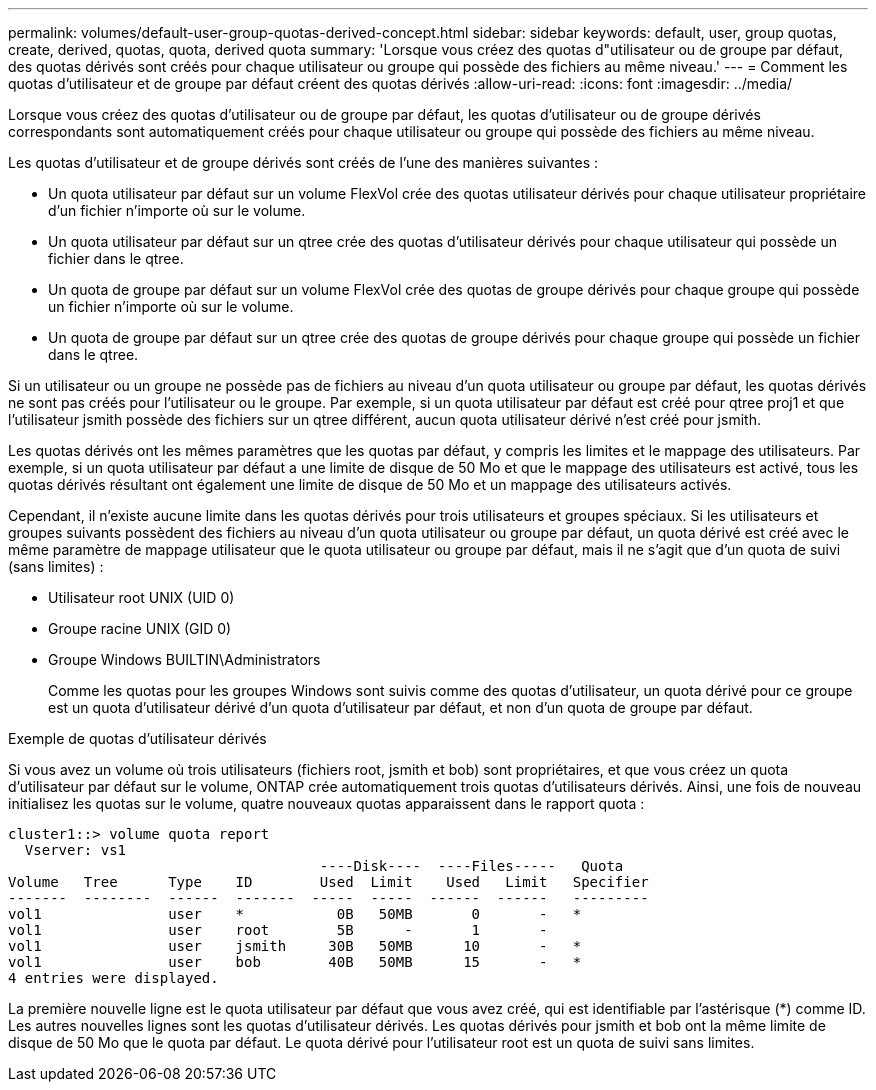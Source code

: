 ---
permalink: volumes/default-user-group-quotas-derived-concept.html 
sidebar: sidebar 
keywords: default, user, group quotas, create, derived, quotas, quota, derived quota 
summary: 'Lorsque vous créez des quotas d"utilisateur ou de groupe par défaut, des quotas dérivés sont créés pour chaque utilisateur ou groupe qui possède des fichiers au même niveau.' 
---
= Comment les quotas d'utilisateur et de groupe par défaut créent des quotas dérivés
:allow-uri-read: 
:icons: font
:imagesdir: ../media/


[role="lead"]
Lorsque vous créez des quotas d'utilisateur ou de groupe par défaut, les quotas d'utilisateur ou de groupe dérivés correspondants sont automatiquement créés pour chaque utilisateur ou groupe qui possède des fichiers au même niveau.

Les quotas d'utilisateur et de groupe dérivés sont créés de l'une des manières suivantes :

* Un quota utilisateur par défaut sur un volume FlexVol crée des quotas utilisateur dérivés pour chaque utilisateur propriétaire d'un fichier n'importe où sur le volume.
* Un quota utilisateur par défaut sur un qtree crée des quotas d'utilisateur dérivés pour chaque utilisateur qui possède un fichier dans le qtree.
* Un quota de groupe par défaut sur un volume FlexVol crée des quotas de groupe dérivés pour chaque groupe qui possède un fichier n'importe où sur le volume.
* Un quota de groupe par défaut sur un qtree crée des quotas de groupe dérivés pour chaque groupe qui possède un fichier dans le qtree.


Si un utilisateur ou un groupe ne possède pas de fichiers au niveau d'un quota utilisateur ou groupe par défaut, les quotas dérivés ne sont pas créés pour l'utilisateur ou le groupe. Par exemple, si un quota utilisateur par défaut est créé pour qtree proj1 et que l'utilisateur jsmith possède des fichiers sur un qtree différent, aucun quota utilisateur dérivé n'est créé pour jsmith.

Les quotas dérivés ont les mêmes paramètres que les quotas par défaut, y compris les limites et le mappage des utilisateurs. Par exemple, si un quota utilisateur par défaut a une limite de disque de 50 Mo et que le mappage des utilisateurs est activé, tous les quotas dérivés résultant ont également une limite de disque de 50 Mo et un mappage des utilisateurs activés.

Cependant, il n'existe aucune limite dans les quotas dérivés pour trois utilisateurs et groupes spéciaux. Si les utilisateurs et groupes suivants possèdent des fichiers au niveau d'un quota utilisateur ou groupe par défaut, un quota dérivé est créé avec le même paramètre de mappage utilisateur que le quota utilisateur ou groupe par défaut, mais il ne s'agit que d'un quota de suivi (sans limites) :

* Utilisateur root UNIX (UID 0)
* Groupe racine UNIX (GID 0)
* Groupe Windows BUILTIN\Administrators
+
Comme les quotas pour les groupes Windows sont suivis comme des quotas d'utilisateur, un quota dérivé pour ce groupe est un quota d'utilisateur dérivé d'un quota d'utilisateur par défaut, et non d'un quota de groupe par défaut.



.Exemple de quotas d'utilisateur dérivés
Si vous avez un volume où trois utilisateurs (fichiers root, jsmith et bob) sont propriétaires, et que vous créez un quota d'utilisateur par défaut sur le volume, ONTAP crée automatiquement trois quotas d'utilisateurs dérivés. Ainsi, une fois de nouveau initialisez les quotas sur le volume, quatre nouveaux quotas apparaissent dans le rapport quota :

[listing]
----
cluster1::> volume quota report
  Vserver: vs1
                                     ----Disk----  ----Files-----   Quota
Volume   Tree      Type    ID        Used  Limit    Used   Limit   Specifier
-------  --------  ------  -------  -----  -----  ------  ------   ---------
vol1               user    *           0B   50MB       0       -   *
vol1               user    root        5B      -       1       -
vol1               user    jsmith     30B   50MB      10       -   *
vol1               user    bob        40B   50MB      15       -   *
4 entries were displayed.
----
La première nouvelle ligne est le quota utilisateur par défaut que vous avez créé, qui est identifiable par l'astérisque (*) comme ID. Les autres nouvelles lignes sont les quotas d'utilisateur dérivés. Les quotas dérivés pour jsmith et bob ont la même limite de disque de 50 Mo que le quota par défaut. Le quota dérivé pour l'utilisateur root est un quota de suivi sans limites.
